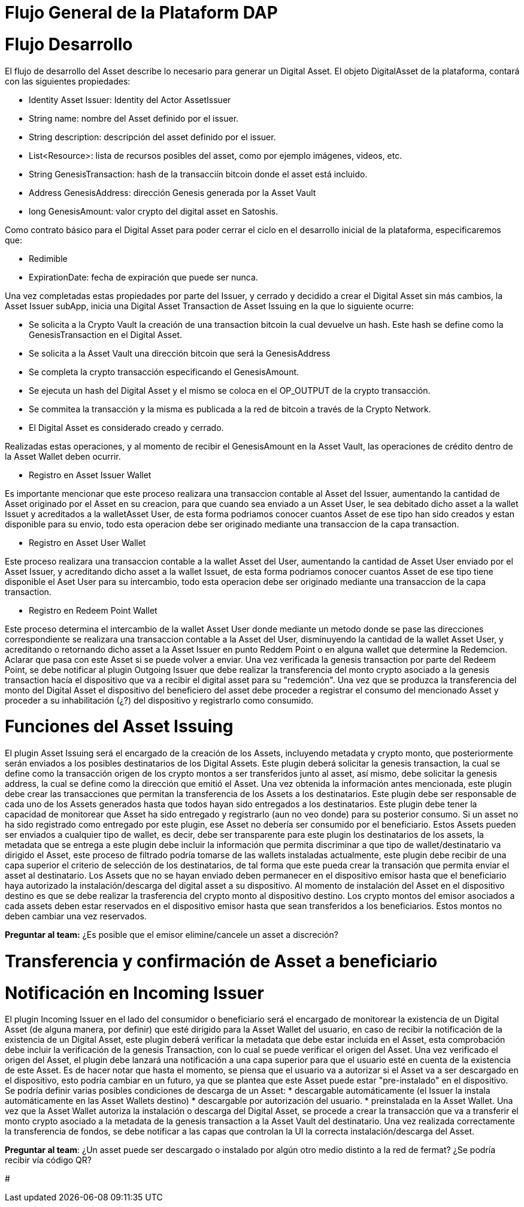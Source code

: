 [line-through]#[[flujo-general-BitDubai-V1]]

= Flujo General de la Plataform DAP

= Flujo Desarrollo

El flujo de desarrollo del Asset describe lo necesario para generar un Digital Asset.
El objeto DigitalAsset de la plataforma, contará con las siguientes propiedades:

 * Identity Asset Issuer: Identity del Actor AssetIssuer
 * String name: nombre del Asset definido por el issuer.
 * String description: descripción del asset definido por el issuer.
 * List<Resource>: lista de recursos posibles del asset, como por ejemplo imágenes, videos, etc.
 * String GenesisTransaction: hash de la transacciín bitcoin donde el asset está incluido.
 * Address GenesisAddress: dirección Genesis generada por la Asset Vault
 * long GenesisAmount: valor crypto del digital asset en Satoshis.

Como contrato básico para el Digital Asset para poder cerrar el ciclo en el desarrollo inicial de la plataforma,
especificaremos que:

 * Redimible
 * ExpirationDate: fecha de expiración que puede ser nunca.

Una vez completadas estas propiedades por parte del Issuer, y cerrado y decidido a crear el Digital Asset sin más cambios,
la Asset Issuer subApp, inicia una Digital Asset Transaction de Asset Issuing en la que lo siguiente ocurre:

* Se solicita a la Crypto Vault la creación de una transaction bitcoin la cual devuelve un hash. Este hash se define como la GenesisTransaction
en el Digital Asset.
* Se solicita a la Asset Vault una dirección bitcoin que será la GenesisAddress
* Se completa la crypto transacción especificando el GenesisAmount.
* Se ejecuta un hash del Digital Asset y el mismo se coloca en el OP_OUTPUT de la crypto transacción.
* Se commitea la transacción y la misma es publicada a la red de bitcoin a través de la Crypto Network.
* El Digital Asset es considerado creado y cerrado.


[Manuel completar más info de la transacción]

Realizadas estas operaciones, y al momento de recibir el GenesisAmount en la Asset Vault, las operaciones de crédito dentro de la
Asset Wallet deben ocurrir.

 * Registro en Asset Issuer Wallet

Es importante mencionar que este proceso realizara una transaccion contable al Asset del Issuer, aumentando la cantidad de Asset originado por el Asset en su creacion,
para que cuando sea enviado a un Asset User, le sea debitado dicho asset a la wallet Issuet y acreditados a la walletAsset User, de esta forma podriamos conocer cuantos Asset de ese tipo
han sido creados y estan disponible para su envio, todo esta operacion debe ser originado mediante una transaccion de la capa transaction.

* Registro en Asset User Wallet

Este proceso realizara una transaccion contable a la wallet Asset del User, aumentando la cantidad de Asset User enviado por el Asset Issuer, y acreditando dicho asset a la wallet Issuet,
de esta forma podriamos conocer cuantos Asset de ese tipo tiene disponible el Aset User para su intercambio, todo esta operacion debe ser originado mediante una transaccion
de la capa transaction.

* Registro en Redeem Point Wallet

Este proceso determina el intercambio de la wallet Asset User donde mediante un metodo donde se pase las direcciones correspondiente se realizara una transaccion contable a la Asset del User, disminuyendo la cantidad de la wallet Asset User,
y acreditando o retornando dicho asset a la Asset Issuer en punto Reddem Point o en alguna wallet que determine la Redemcion.
Aclarar que pasa con este Asset si se puede volver a enviar.
Una vez verificada la genesis transaction por parte del Redeem Point, se debe notificar al plugin Outgoing Issuer que debe realizar la transferencia del monto crypto asociado
a la genesis transaction hacía el dispositivo que va a recibir el digital asset para su "redemción". Una vez que se produzca la transferencia del monto del Digital Asset
el dispositivo del beneficiero del asset debe proceder a registrar el consumo del mencionado Asset y proceder a su inhabilitación (¿?) del dispositivo y registrarlo como consumido.



= Funciones del Asset Issuing

El plugin Asset Issuing será el encargado de la creación de los Assets, incluyendo metadata y crypto monto, que posteriormente serán enviados a los posibles destinatarios de los Digital Assets. Este plugin
deberá solicitar la genesis transaction, la cual se define como la transacción origen de los crypto montos a ser transferidos junto al asset, así mismo, debe solicitar
la genesis address, la cual se define como la dirección que emitió el Asset. Una vez obtenida la información antes mencionada, este plugin debe crear las transacciones que
permitan la transferencia de los Assets a los destinatarios. Este plugin debe ser responsable de cada uno de los Assets generados hasta que todos hayan sido entregados a los
destinatarios. Este plugin debe tener la capacidad de monitorear que Asset ha sido entregado y registrarlo (aun no veo donde) para su posterior consumo. Si un asset no ha
sido registrado como entregado por este plugin, ese Asset no debería ser consumido por el beneficiario.
Estos Assets pueden ser enviados a cualquier tipo de wallet, es decir, debe ser transparente para este plugin los destinatarios de los assets, la metadata que se entrega a
 este plugin debe incluir la información que permita discriminar a que tipo de wallet/destinatario va dirigido el Asset, este proceso de filtrado podría tomarse de las wallets
 instaladas actualmente, este plugin debe recibir de una capa superior el criterio de selección de los destinatarios, de tal forma que este pueda crear la transación que permita
 enviar el asset al destinatario.
Los Assets que no se hayan enviado deben permanecer en el dispositivo emisor hasta que el beneficiario haya autorizado la instalación/descarga del digital asset
a su dispositivo. Al momento de instalación del Asset en el dispositivo destino es que se debe realizar la trasferencia del crypto monto al dispositivo destino.
Los crypto montos del emisor asociados a cada assets deben estar reservados en el dispositivo emisor hasta que sean transferidos a los beneficiarios. Estos montos no deben
cambiar una vez reservados.

*Preguntar al team:*
¿Es posible que el emisor elimine/cancele un asset a discreción?

= Transferencia y confirmación de Asset a beneficiario

= Notificación en Incoming Issuer

El plugin Incoming Issuer en el lado del consumidor o beneficiario será el encargado de monitorear la existencia de un Digital Asset (de alguna manera, por definir) que esté dirigido para la Asset Wallet del usuario,
en caso de recibir la notificación de la existencia de un Digital Asset, este plugin deberá verificar la metadata que debe estar incluida en el Asset,  esta comprobación debe
incluir la verificación de la genesis Transaction, con lo cual se puede verificar el origen del Asset.
Una vez verificado el origen del Asset, el plugin debe lanzará una notificación a una capa superior para que el usuario esté en cuenta de la existencia de este Asset.
Es de hacer notar que hasta el momento, se piensa que el usuario va a autorizar si el Asset va a ser descargado en el dispositivo, esto podría cambiar en un futuro,
ya que se plantea que este Asset puede estar "pre-instalado" en el dispositivo. Se podría definir varias posibles condiciones de descarga de un Asset:
 * descargable automáticamente (el Issuer la instala automáticamente en las Asset Wallets destino)
 * descargable por autorización del usuario.
 * preinstalada en la Asset Wallet.
Una vez que la Asset Wallet autoriza la instalación o descarga del Digital Asset, se procede a crear la transacción que va a transferir el monto crypto asociado a la metadata
de la genesis transaction a la Asset Vault del destinatario. Una vez realizada correctamente la transferencia de fondos, se debe notificar a las capas que controlan la UI la
correcta instalación/descarga del Asset.

*Preguntar al team*:
¿Un asset puede ser descargado o instalado por algún otro medio distinto a la red de fermat? ¿Se podría recibir vía código QR?


#